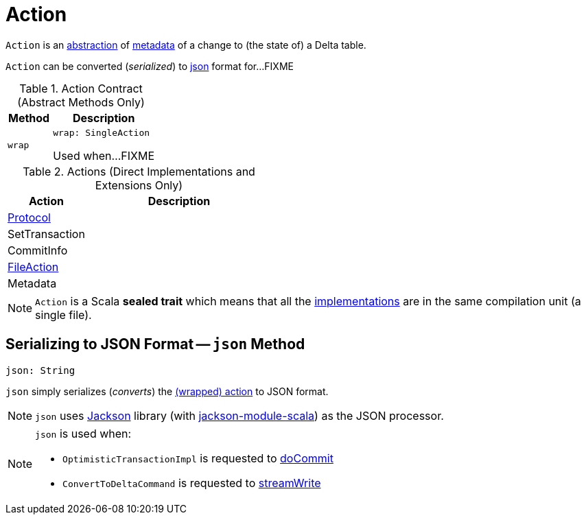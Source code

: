 = Action

`Action` is an <<contract, abstraction>> of <<implementations, metadata>> of a change to (the state of) a Delta table.

`Action` can be converted (_serialized_) to <<json, json>> format for...FIXME

[[contract]]
.Action Contract (Abstract Methods Only)
[cols="30m,70",options="header",width="100%"]
|===
| Method
| Description

| wrap
a| [[wrap]]

[source, scala]
----
wrap: SingleAction
----

Used when...FIXME

|===

[[implementations]]
[[extensions]]
.Actions (Direct Implementations and Extensions Only)
[cols="30,70",options="header",width="100%"]
|===
| Action
| Description

| <<Protocol.adoc#, Protocol>>
| [[Protocol]]

| SetTransaction
| [[SetTransaction]]

| CommitInfo
| [[CommitInfo]]

| <<FileAction.adoc#, FileAction>>
| [[FileAction]]

| Metadata
| [[Metadata]]

|===

NOTE: `Action` is a Scala *sealed trait* which means that all the <<implementations, implementations>> are in the same compilation unit (a single file).

== [[json]] Serializing to JSON Format -- `json` Method

[source, scala]
----
json: String
----

`json` simply serializes (_converts_) the <<wrap, (wrapped) action>> to JSON format.

NOTE: `json` uses https://github.com/FasterXML/jackson[Jackson] library (with https://github.com/FasterXML/jackson-module-scala[jackson-module-scala]) as the JSON processor.

[NOTE]
====
`json` is used when:

* `OptimisticTransactionImpl` is requested to <<OptimisticTransactionImpl.adoc#doCommit, doCommit>>

* `ConvertToDeltaCommand` is requested to <<ConvertToDeltaCommand.adoc#streamWrite, streamWrite>>
====
